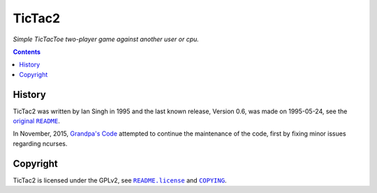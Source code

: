 =======
TicTac2
=======

*Simple TicTacToe two-player game against another user or cpu.*

.. contents:: **Contents**
   :local:


History
=======

TicTac2 was written by Ian Singh in 1995 and the last known release, Version
0.6, was made on 1995-05-24, see the |original-README|_.

.. |original-README| replace:: original ``README``
.. _original-README: README

In November, 2015, `Grandpa's Code`_ attempted to continue the maintenance of
the code, first by fixing minor issues regarding ncurses.

.. _Grandpa's Code: https://bitbucket.org/grandpas/code


Copyright
=========

TicTac2 is licensed under the GPLv2, see |README.license|_ and |COPYING|_.

.. |README.license| replace:: ``README.license``
.. _README.license: README.license
.. |COPYING| replace:: ``COPYING``
.. _COPYING: COPYING
